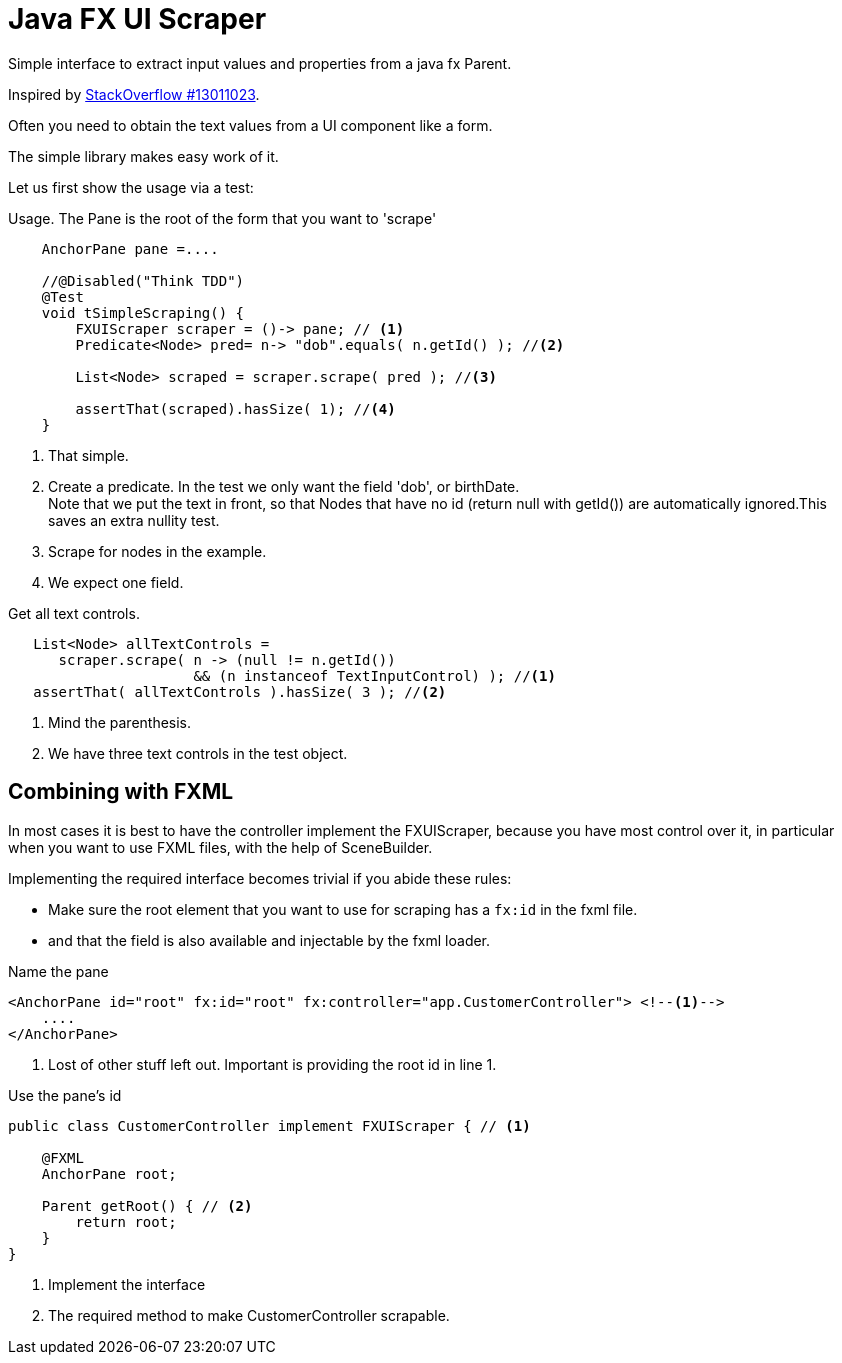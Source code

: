 :source-highlighter: highlightjs

= Java FX UI Scraper

Simple interface to extract input values and properties from a java fx Parent.

Inspired by https://stackoverflow.com/questions/13011023/javafx-looping-over-scenegraph-controls[StackOverflow #13011023].

Often you need to obtain the text values from a UI component like a form.

The simple library makes easy work of it.

Let us first show the usage via a test:

.Usage. The Pane is the root of the form that you want to 'scrape'
[source,java,linenums]
----
    AnchorPane pane =....

    //@Disabled("Think TDD")
    @Test
    void tSimpleScraping() {
        FXUIScraper scraper = ()-> pane; // <1>
        Predicate<Node> pred= n-> "dob".equals( n.getId() ); //<2>

        List<Node> scraped = scraper.scrape( pred ); //<3>

        assertThat(scraped).hasSize( 1); //<4>
    }
----

<1> That simple.
<2> Create a predicate. In the test we only want the field 'dob', or birthDate. +
  Note that we put the text in front, so that Nodes that have no id (return null with getId()) are automatically ignored.This saves an extra nullity test.
<3> Scrape for nodes in the example.
<4> We expect one field.

.Get all text controls.
[source,java]
----
   List<Node> allTextControls =
      scraper.scrape( n -> (null != n.getId())
                      && (n instanceof TextInputControl) ); //<1>
   assertThat( allTextControls ).hasSize( 3 ); //<2>
----

<1> Mind the parenthesis.
<2> We have three text controls in the test object.

== Combining with FXML

In most cases it is best to have the controller implement the FXUIScraper, because
you have most control over it, in particular when you want to use FXML files, with the help of
SceneBuilder.

Implementing the required interface becomes trivial if you abide these rules:

* Make sure the root element that you want to use for scraping has a `fx:id` in the fxml  file.
* and that the field is also available and injectable by the fxml loader.

.Name the pane
[source,xml]
----
<AnchorPane id="root" fx:id="root" fx:controller="app.CustomerController"> <!--1-->
    ....
</AnchorPane>
----

<1> Lost of other stuff left out. Important is providing the root id in line 1.

.Use the pane's id
[source,java]
----
public class CustomerController implement FXUIScraper { // <1>

    @FXML
    AnchorPane root;

    Parent getRoot() { // <2>
        return root;
    }
}
----

<1> Implement the interface
<2> The required method to make CustomerController scrapable.
